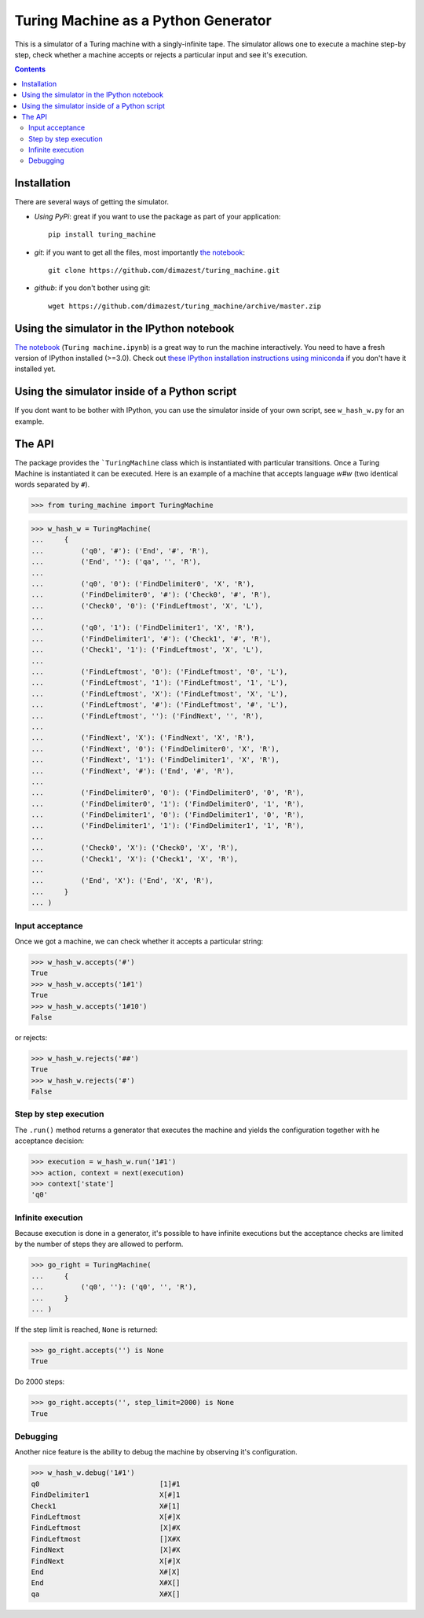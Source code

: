 ====================================
Turing Machine as a Python Generator
====================================

.. image:: https://travis-ci.org/dimazest/turing_machine.svg?branch=master
    :target: https://travis-ci.org/dimazest/turing_machine

This is a simulator of a Turing machine with a singly-infinite tape. The
simulator allows one to execute a machine step-by step, check whether a machine
accepts or rejects a particular input and see it's execution.

.. contents::

Installation
============

There are several ways of getting the simulator.

* *Using PyPi*: great if you want to use the package as part of your
  application::

      pip install turing_machine

* *git*: if you want to get all the files, most importantly `the notebook`_::

      git clone https://github.com/dimazest/turing_machine.git

* *github*: if you don't bother using git::

      wget https://github.com/dimazest/turing_machine/archive/master.zip

Using the simulator in the IPython notebook
===========================================

`The notebook`_ (``Turing machine.ipynb``) is a great way to run the machine
interactively. You need to have a fresh version of IPython installed (>=3.0).
Check out `these IPython installation instructions using miniconda`__ if you
don't have it installed yet.

__ http://eecs.io/python-environment-for-scientific-computing.html

.. _`the notebook`: http://nbviewer.ipython.org/github/dimazest/turing_machine/blob/master/Turing%20machine.ipynb

Using the simulator inside of a Python script
=============================================

If you dont want to be bother with IPython, you can use the simulator inside of
your own script, see ``w_hash_w.py`` for an example.

The API
=======

The package provides the ```TuringMachine`` class which is instantiated with
particular transitions. Once a Turing Machine is instantiated it can be
executed. Here is an example of a machine that accepts language `w#w` (two
identical words separated by ``#``).

>>> from turing_machine import TuringMachine


>>> w_hash_w = TuringMachine(
...     {
...         ('q0', '#'): ('End', '#', 'R'),
...         ('End', ''): ('qa', '', 'R'),
...
...         ('q0', '0'): ('FindDelimiter0', 'X', 'R'),
...         ('FindDelimiter0', '#'): ('Check0', '#', 'R'),
...         ('Check0', '0'): ('FindLeftmost', 'X', 'L'),
...
...         ('q0', '1'): ('FindDelimiter1', 'X', 'R'),
...         ('FindDelimiter1', '#'): ('Check1', '#', 'R'),
...         ('Check1', '1'): ('FindLeftmost', 'X', 'L'),
...
...         ('FindLeftmost', '0'): ('FindLeftmost', '0', 'L'),
...         ('FindLeftmost', '1'): ('FindLeftmost', '1', 'L'),
...         ('FindLeftmost', 'X'): ('FindLeftmost', 'X', 'L'),
...         ('FindLeftmost', '#'): ('FindLeftmost', '#', 'L'),
...         ('FindLeftmost', ''): ('FindNext', '', 'R'),
...
...         ('FindNext', 'X'): ('FindNext', 'X', 'R'),
...         ('FindNext', '0'): ('FindDelimiter0', 'X', 'R'),
...         ('FindNext', '1'): ('FindDelimiter1', 'X', 'R'),
...         ('FindNext', '#'): ('End', '#', 'R'),
...
...         ('FindDelimiter0', '0'): ('FindDelimiter0', '0', 'R'),
...         ('FindDelimiter0', '1'): ('FindDelimiter0', '1', 'R'),
...         ('FindDelimiter1', '0'): ('FindDelimiter1', '0', 'R'),
...         ('FindDelimiter1', '1'): ('FindDelimiter1', '1', 'R'),
...
...         ('Check0', 'X'): ('Check0', 'X', 'R'),
...         ('Check1', 'X'): ('Check1', 'X', 'R'),
...
...         ('End', 'X'): ('End', 'X', 'R'),
...     }
... )

Input acceptance
----------------

Once we got a machine, we can check whether it accepts a particular string:

>>> w_hash_w.accepts('#')
True
>>> w_hash_w.accepts('1#1')
True
>>> w_hash_w.accepts('1#10')
False

or rejects:

>>> w_hash_w.rejects('##')
True
>>> w_hash_w.rejects('#')
False

Step by step execution
----------------------

The ``.run()`` method returns a generator that executes the machine and yields
the configuration together with he acceptance decision:

>>> execution = w_hash_w.run('1#1')
>>> action, context = next(execution)
>>> context['state']
'q0'

Infinite execution
------------------

Because execution is done in a generator, it's possible to have infinite
executions but the acceptance checks are limited by the number of steps they are
allowed to perform.

>>> go_right = TuringMachine(
...     {
...         ('q0', ''): ('q0', '', 'R'),
...     }
... )

If the step limit is reached, ``None`` is returned:

>>> go_right.accepts('') is None
True

Do 2000 steps:

>>> go_right.accepts('', step_limit=2000) is None
True

Debugging
---------

Another nice feature is the ability to debug the machine by observing it's
configuration.


>>> w_hash_w.debug('1#1')
q0                             [1]#1
FindDelimiter1                 X[#]1
Check1                         X#[1]
FindLeftmost                   X[#]X
FindLeftmost                   [X]#X
FindLeftmost                   []X#X
FindNext                       [X]#X
FindNext                       X[#]X
End                            X#[X]
End                            X#X[]
qa                             X#X[]
